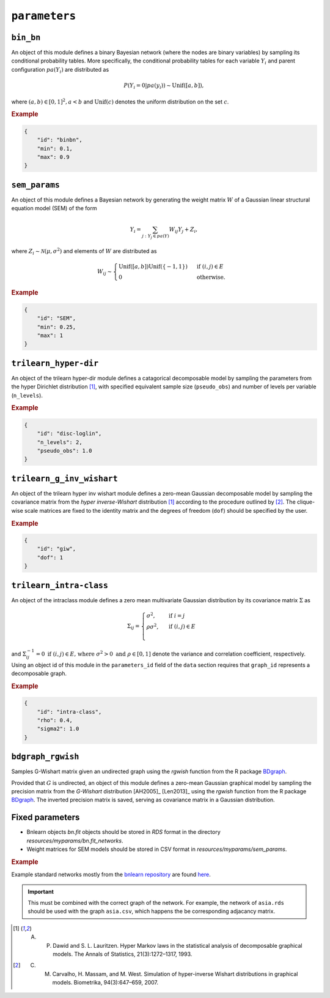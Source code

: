 .. _parameters:

``parameters``
==============================

.. Samples the parameters for a graphical model with a given graph (specified in the ``data`` section).

``bin_bn``
--------------------


An object of this module defines a binary Bayesian network (where the nodes are binary variables) by sampling its conditional probability tables.
More specifically, the conditional probability tables for each variable :math:`Y_i` and parent configuration :math:`pa(Y_i)` are distributed as

.. math::

    P(Y_i=0 | pa(y_i) ) \sim \mathrm{Unif}([a, b]),

where  :math:`(a,b) \in [0,1]^2, a<b` and :math:`\mathrm{Unif}(c)` denotes the uniform distribution on the set :math:`c`.


.. Source: `resources/binarydatagen/generatebinaryBNf.r <https://github.com/felixleopoldo/benchpress/blob/master/resources/binarydatagen/generatebinaryBNf.r>`_

.. See `JSON schema <https://github.com/felixleopoldo/benchpress/blob/master/schema/docs/config-definitions-generatebinarybn.md>`_


.. rubric:: Example

.. code-block:: json

    {
        "id": "binbn",
        "min": 0.1,
        "max": 0.9
    }


``sem_params``
-------------------------------

An object of this module defines a Bayesian network by generating the weight matrix :math:`W` of a Gaussian linear structural equation model (SEM) of the form

.. math::

    Y_i=\sum_{j:Y_j\in pa(Y)} W_{ij}Y_j + Z_i,


where :math:`Z_i\sim \mathcal N(\mu, \sigma^2)` and elements of :math:`W` are distributed as
    
.. math::

    W_{ij} \sim 
    \begin{cases}
    \mathrm{Unif}([a, b])\mathrm{Unif}(\{-1,1\}) & \text{ if }(i, j) \in E\\
    0 & \text{ otherwise.}
    \end{cases}
    


.. See  `JSON schema <https://github.com/felixleopoldo/benchpress/blob/master/schema/docs/config-definitions-notears-parameter-sampling-for-gaissian-bayesian-networks.md>`_


.. rubric:: Example

.. code-block:: json

    {
        "id": "SEM",
        "min": 0.25,
        "max": 1
    }

``trilearn_hyper-dir``
-------------------------------

An object of the trilearn hyper-dir module defines a catagorical decomposable model by sampling the parameters from the hyper Dirichlet distribution [1]_, with specified equivalent sample size (``pseudo_obs``) and number of levels per variable (``n_levels``).


.. See  `JSON schema <https://github.com/felixleopoldo/benchpress/blob/master/schema/docs/config-definitions-notears-parameter-sampling-for-gaissian-bayesian-networks.md>`_


.. rubric:: Example

.. code-block:: json

    {
        "id": "disc-loglin",
        "n_levels": 2,
        "pseudo_obs": 1.0
    }


``trilearn_g_inv_wishart``
-------------------------------

An object of the trilearn hyper inv wishart module defines a zero-mean Gaussian decomposable model by sampling the covariance matrix from the *hyper inverse-Wishart* distribution [1]_ according to the procedure outlined by [2]_. 
The clique-wise scale matrices are fixed to the identity matrix and the degrees of freedom (``dof``) should be specified by the user.

.. See  `JSON schema <https://github.com/felixleopoldo/benchpress/blob/master/schema/docs/config-definitions-notears-parameter-sampling-for-gaissian-bayesian-networks.md>`_


.. rubric:: Example

.. code-block:: json

    {
        "id": "giw",
        "dof": 1
    }


``trilearn_intra-class``
-------------------------------

An object of the intraclass module defines a zero mean multivariate Gaussian distribution by its covariance matrix :math:`\Sigma` as 

.. math::
    
    \Sigma_{ij} = \begin{cases}
        \sigma^2, &\text{ if } i=j\\
        \rho\sigma^2, &\text{ if } (i,j) \in E \\
    \end{cases}



and :math:`\Sigma^{−1}_{ij} = 0 \text{ if } (i, j) \in  E \text{, where } \sigma^2 > 0  \text{ and } \rho \in [0, 1]` denote the variance and correlation coefficient, respectively.
Using an object id of this module in the ``parameters_id`` field of the ``data`` section requires that ``graph_id`` represents a decomposable graph.


.. See  `JSON schema <https://github.com/felixleopoldo/benchpress/blob/master/schema/docs/config-definitions-notears-parameter-sampling-for-gaissian-bayesian-networks.md>`_


.. rubric:: Example

.. code-block:: json
    
    {
        "id": "intra-class",
        "rho": 0.4,
        "sigma2": 1.0
    }

``bdgraph_rgwish``
------------------

Samples G-Wishart matrix given an undirected graph using the *rgwish* function from the R package  `BDgraph <https://cran.r-project.org/web/packages/BDgraph/index.html>`_.


Provided that :math:`G` is undirected, an object of this module defines a zero-mean Gaussian graphical model by sampling the precision matrix from the *G-Wishart* distribution [AH2005]_ [Len2013]_ using the *rgwish* function from the R package `BDgraph <https://cran.r-project.org/web/packages/BDgraph/index.html>`_.
The inverted precision matrix is saved, serving as covariance matrix in a Gaussian distribution.


Fixed parameters
-------------------------

* Bnlearn objects `bn.fit` objects should be stored in `RDS` format in the directory *resources/myparams/bn.fit_networks*.
* Weight matrices for SEM models should be stored in CSV format in *resources/myparams/sem_params*.


.. rubric:: Example

Example standard networks mostly from the `bnlearn repository <https://www.bnlearn.com/bnrepository/>`_ are found `here <https://github.com/felixleopoldo/benchpress/tree/master/resources/parameters/myparams/bn.fit_networks>`_.


.. important::

    This must be combined with the correct graph of the network. For example, the network of ``asia.rds`` should be used with the graph ``asia.csv``, which happens the be corresponding adjacancy matrix.




.. [1] A. P. Dawid and S. L. Lauritzen. Hyper Markov laws in the statistical analysis of decomposable graphical models. The Annals of Statistics, 21(3):1272–1317, 1993.

.. [2] C. M. Carvalho, H. Massam, and M. West. Simulation of hyper-inverse Wishart distributions in graphical models. Biometrika, 94(3):647–659, 2007.